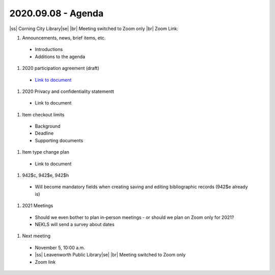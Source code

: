 2020.09.08 - Agenda
===================

|ss| Corning City Library\ |se| |br| Meeting switched to Zoom only
|br|
Zoom Link:

#. Announcements, news, brief items, etc.
 - Introductions
 - Additions to the agenda

#. 2020 participation agreement (draft)
 - `Link to document <files/participation.agreement/2019.participation.agreement.pdf>`_

#. 2020 Privacy and confidentiality statementt
 - Link to document

#. Item checkout limits
 - Background
 - Deadline
 - Supporting documents

#. Item type change plan
 - Link to document

#. 942$c, 942$e, 942$h
 - Will become mandatory fields when creating saving and editing bibliographic records (942$e already is)

#. 2021 Meetings
 - Should we even bother to plan in-person meetings - or should we plan on Zoom only for 2021?
 - NEKLS will send a survey about dates

#. Next meeting
 - November 5, 10:00 a.m.
 - |ss| Leavenworth Public Library\ |se| |br| Meeting switched to Zoom only
 - Zoom link


 .. |ss| raw:: html

     <strike>

 .. |se| raw:: html

     </strike>

 .. |br| raw:: html

     <br />
